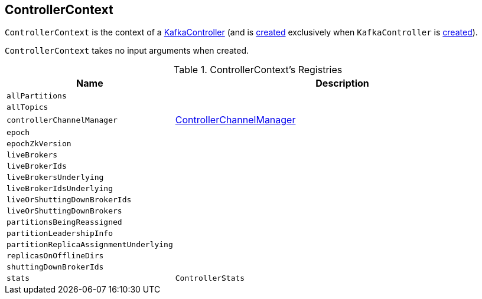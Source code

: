 == [[ControllerContext]] ControllerContext

`ControllerContext` is the context of a <<kafka-controller-KafkaController.adoc#controllerContext, KafkaController>> (and is <<creating-instance, created>> exclusively when `KafkaController` is <<kafka-controller-KafkaController.adoc#controllerContext, created>>).

[[creating-instance]]
`ControllerContext` takes no input arguments when created.

[[registries]]
.ControllerContext's Registries
[cols="1m,2",options="header",width="100%"]
|===
| Name
| Description

| allPartitions
a| [[allPartitions]]

| allTopics
a| [[allTopics]]

| controllerChannelManager
a| [[controllerChannelManager]] <<kafka-controller-ControllerChannelManager.adoc#, ControllerChannelManager>>

| epoch
a| [[epoch]]

| epochZkVersion
a| [[epochZkVersion]]

| liveBrokers
a| [[liveBrokers]]

| liveBrokerIds
a| [[liveBrokerIds]]

| liveBrokersUnderlying
a| [[liveBrokersUnderlying]]

| liveBrokerIdsUnderlying
a| [[liveBrokerIdsUnderlying]]

| liveOrShuttingDownBrokerIds
a| [[liveOrShuttingDownBrokerIds]]

| liveOrShuttingDownBrokers
a| [[liveOrShuttingDownBrokers]]

| partitionsBeingReassigned
a| [[partitionsBeingReassigned]]

| partitionLeadershipInfo
a| [[partitionLeadershipInfo]]

| partitionReplicaAssignmentUnderlying
a| [[partitionReplicaAssignmentUnderlying]]

| replicasOnOfflineDirs
a| [[replicasOnOfflineDirs]]

| shuttingDownBrokerIds
a| [[shuttingDownBrokerIds]]

| stats
a| [[stats]] `ControllerStats`

|===
